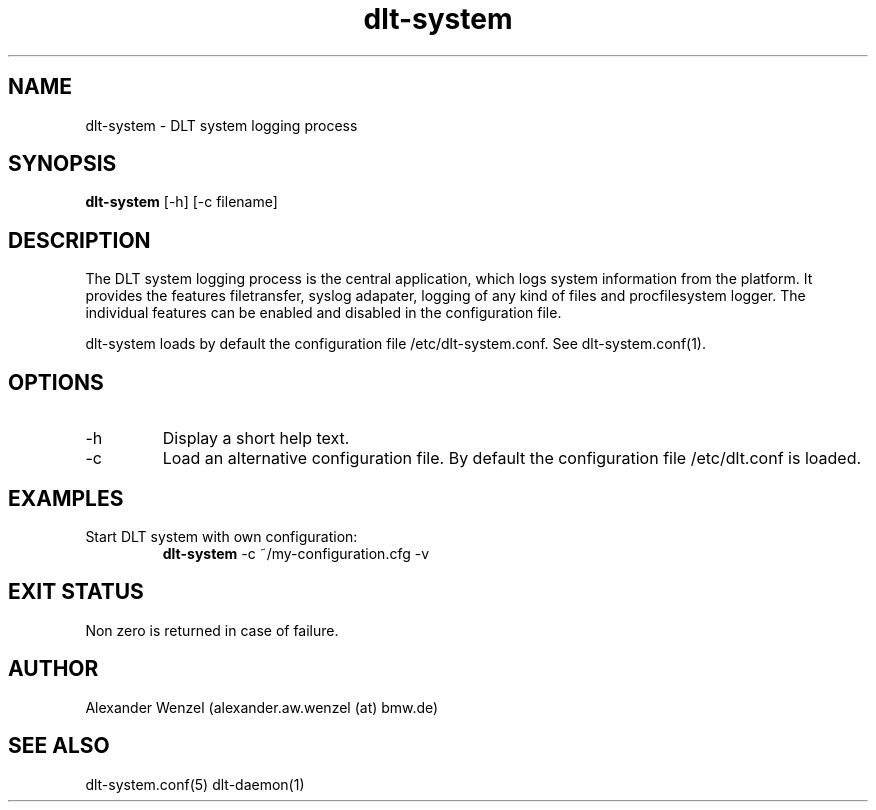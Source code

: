 .TH dlt-system 1   "April 13, 2012" "version 2.7.0" "USER COMMANDS"
.SH NAME
dlt-system \- DLT system logging process
.SH SYNOPSIS
.B dlt-system
[\-h] [\-c filename]
.SH DESCRIPTION
The DLT system logging process is the central application, which logs
system information from the platform. It provides the features
filetransfer, syslog adapater, logging of any kind of files and
procfilesystem logger. The individual features can be enabled and
disabled in the configuration file. 
.PP
dlt-system loads by default the configuration file /etc/dlt-system.conf. 
See dlt-system.conf(1).
.SH OPTIONS
.TP
\-h
Display a short help text.
.TP
\-c
Load an alternative configuration file. By default the configuration
file /etc/dlt.conf is loaded.
.SH EXAMPLES
.TP
Start DLT system with own configuration:
.B dlt-system
\-c ~/my-configuration.cfg \-v
.PP
.SH EXIT STATUS
Non zero is returned in case of failure.
.SH AUTHOR
Alexander Wenzel (alexander.aw.wenzel (at) bmw.de)
.SH SEE ALSO
dlt-system.conf(5)
dlt-daemon(1)

